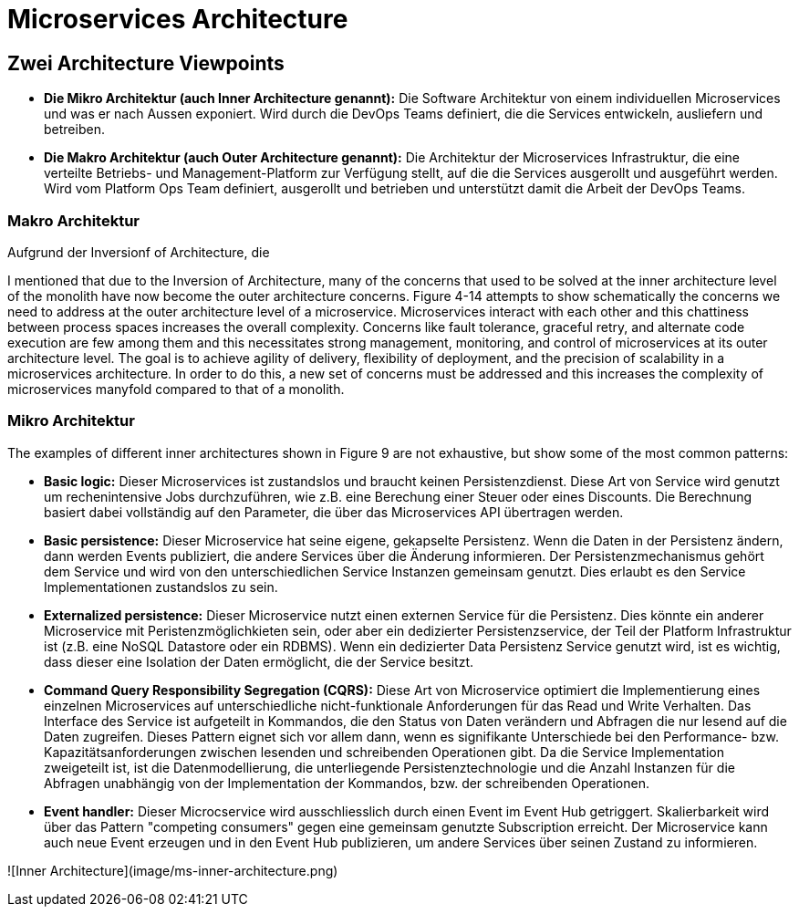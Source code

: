 # Microservices Architecture

## Zwei Architecture Viewpoints

* **Die Mikro Architektur (auch Inner Architecture genannt):** Die Software Architektur von einem individuellen Microservices und was er nach Aussen exponiert. Wird durch die DevOps Teams definiert, die die Services entwickeln, ausliefern und betreiben. 
* **Die Makro Architektur (auch Outer Architecture genannt):** Die Architektur der Microservices Infrastruktur, die eine verteilte Betriebs- und Management-Platform zur Verfügung stellt, auf die die Services ausgerollt und ausgeführt werden. Wird vom Platform Ops Team definiert, ausgerollt und betrieben und unterstützt damit die Arbeit der DevOps Teams. 

    
### Makro Architektur

Aufgrund der Inversionf of Architecture, die

I mentioned that due to the Inversion of Architecture, many of the concerns that used to be solved at the inner architecture level of the monolith have now become the outer architecture concerns. Figure 4-14 attempts to show schematically the concerns we need to address at the outer architecture level of a microservice. Microservices interact with each other and this chattiness between process spaces increases the overall complexity. Concerns like fault tolerance, graceful retry, and alternate code execution are few among them and this necessitates strong management, monitoring, and control of microservices at its outer architecture level. The goal is to achieve agility of delivery, flexibility of deployment, and the precision of scalability in a microservices architecture. In order to do this, a new set of concerns must be addressed and this increases the complexity of microservices manyfold compared to that of a monolith.


### Mikro Architektur
   
The examples of different inner architectures shown in Figure 9 are not exhaustive, but show some of the most common patterns:

* **Basic logic:** Dieser Microservices ist zustandslos und braucht keinen Persistenzdienst. Diese Art von Service wird genutzt um rechenintensive Jobs durchzuführen, wie z.B. eine Berechung einer Steuer oder eines Discounts. Die Berechnung basiert dabei vollständig auf den Parameter, die über das Microservices API übertragen werden. 

* **Basic persistence:** Dieser Microservice hat seine eigene, gekapselte Persistenz. Wenn die Daten in der Persistenz ändern, dann werden Events publiziert, die andere Services über die Änderung informieren. Der Persistenzmechanismus gehört dem Service und wird von den unterschiedlichen Service Instanzen gemeinsam genutzt. Dies erlaubt es den Service Implementationen zustandslos zu sein.  

* **Externalized persistence:** Dieser Microservice nutzt einen externen Service für die Persistenz. Dies könnte ein anderer Microservice mit Peristenzmöglichkieten sein, oder aber ein dedizierter Persistenzservice, der Teil der Platform Infrastruktur ist (z.B. eine NoSQL Datastore oder ein RDBMS). Wenn ein dedizierter Data Persistenz Service genutzt wird, ist es wichtig, dass dieser eine Isolation der Daten ermöglicht, die der Service besitzt.  

* **Command Query Responsibility Segregation (CQRS):** Diese Art von Microservice optimiert die Implementierung eines einzelnen Microservices auf unterschiedliche nicht-funktionale Anforderungen für das Read und Write Verhalten. Das Interface des Service ist aufgeteilt in Kommandos, die den Status von Daten verändern und Abfragen die nur lesend auf die Daten zugreifen. Dieses Pattern eignet sich vor allem dann, wenn es signifikante Unterschiede bei den Performance- bzw. Kapazitätsanforderungen zwischen lesenden und schreibenden Operationen gibt. Da die Service Implementation zweigeteilt ist, ist die Datenmodellierung, die unterliegende Persistenztechnologie und die Anzahl Instanzen für die Abfragen unabhängig von der Implementation der Kommandos, bzw. der schreibenden Operationen. 

* **Event handler:** Dieser Microcservice wird ausschliesslich durch einen Event im Event Hub getriggert. Skalierbarkeit wird über das Pattern "competing consumers" gegen eine gemeinsam genutzte Subscription erreicht. Der Microservice kann auch neue Event erzeugen und in den Event Hub publizieren, um andere Services über seinen Zustand zu informieren.


![Inner Architecture](image/ms-inner-architecture.png)

         


 